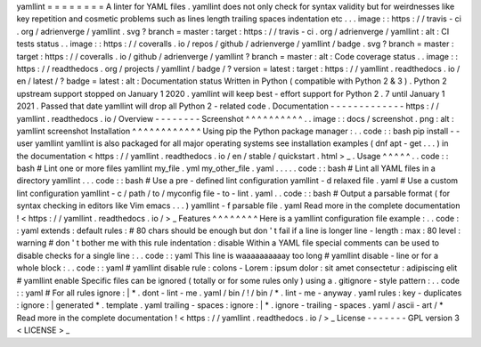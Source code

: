 yamllint
=
=
=
=
=
=
=
=
A
linter
for
YAML
files
.
yamllint
does
not
only
check
for
syntax
validity
but
for
weirdnesses
like
key
repetition
and
cosmetic
problems
such
as
lines
length
trailing
spaces
indentation
etc
.
.
.
image
:
:
https
:
/
/
travis
-
ci
.
org
/
adrienverge
/
yamllint
.
svg
?
branch
=
master
:
target
:
https
:
/
/
travis
-
ci
.
org
/
adrienverge
/
yamllint
:
alt
:
CI
tests
status
.
.
image
:
:
https
:
/
/
coveralls
.
io
/
repos
/
github
/
adrienverge
/
yamllint
/
badge
.
svg
?
branch
=
master
:
target
:
https
:
/
/
coveralls
.
io
/
github
/
adrienverge
/
yamllint
?
branch
=
master
:
alt
:
Code
coverage
status
.
.
image
:
:
https
:
/
/
readthedocs
.
org
/
projects
/
yamllint
/
badge
/
?
version
=
latest
:
target
:
https
:
/
/
yamllint
.
readthedocs
.
io
/
en
/
latest
/
?
badge
=
latest
:
alt
:
Documentation
status
Written
in
Python
(
compatible
with
Python
2
&
3
)
.
Python
2
upstream
support
stopped
on
January
1
2020
.
yamllint
will
keep
best
-
effort
support
for
Python
2
.
7
until
January
1
2021
.
Passed
that
date
yamllint
will
drop
all
Python
2
-
related
code
.
Documentation
-
-
-
-
-
-
-
-
-
-
-
-
-
https
:
/
/
yamllint
.
readthedocs
.
io
/
Overview
-
-
-
-
-
-
-
-
Screenshot
^
^
^
^
^
^
^
^
^
^
.
.
image
:
:
docs
/
screenshot
.
png
:
alt
:
yamllint
screenshot
Installation
^
^
^
^
^
^
^
^
^
^
^
^
Using
pip
the
Python
package
manager
:
.
.
code
:
:
bash
pip
install
-
-
user
yamllint
yamllint
is
also
packaged
for
all
major
operating
systems
see
installation
examples
(
dnf
apt
-
get
.
.
.
)
in
the
documentation
<
https
:
/
/
yamllint
.
readthedocs
.
io
/
en
/
stable
/
quickstart
.
html
>
_
.
Usage
^
^
^
^
^
.
.
code
:
:
bash
#
Lint
one
or
more
files
yamllint
my_file
.
yml
my_other_file
.
yaml
.
.
.
.
.
code
:
:
bash
#
Lint
all
YAML
files
in
a
directory
yamllint
.
.
.
code
:
:
bash
#
Use
a
pre
-
defined
lint
configuration
yamllint
-
d
relaxed
file
.
yaml
#
Use
a
custom
lint
configuration
yamllint
-
c
/
path
/
to
/
myconfig
file
-
to
-
lint
.
yaml
.
.
code
:
:
bash
#
Output
a
parsable
format
(
for
syntax
checking
in
editors
like
Vim
emacs
.
.
.
)
yamllint
-
f
parsable
file
.
yaml
Read
more
in
the
complete
documentation
!
<
https
:
/
/
yamllint
.
readthedocs
.
io
/
>
_
Features
^
^
^
^
^
^
^
^
Here
is
a
yamllint
configuration
file
example
:
.
.
code
:
:
yaml
extends
:
default
rules
:
#
80
chars
should
be
enough
but
don
'
t
fail
if
a
line
is
longer
line
-
length
:
max
:
80
level
:
warning
#
don
'
t
bother
me
with
this
rule
indentation
:
disable
Within
a
YAML
file
special
comments
can
be
used
to
disable
checks
for
a
single
line
:
.
.
code
:
:
yaml
This
line
is
waaaaaaaaaay
too
long
#
yamllint
disable
-
line
or
for
a
whole
block
:
.
.
code
:
:
yaml
#
yamllint
disable
rule
:
colons
-
Lorem
:
ipsum
dolor
:
sit
amet
consectetur
:
adipiscing
elit
#
yamllint
enable
Specific
files
can
be
ignored
(
totally
or
for
some
rules
only
)
using
a
.
gitignore
-
style
pattern
:
.
.
code
:
:
yaml
#
For
all
rules
ignore
:
|
*
.
dont
-
lint
-
me
.
yaml
/
bin
/
!
/
bin
/
*
.
lint
-
me
-
anyway
.
yaml
rules
:
key
-
duplicates
:
ignore
:
|
generated
*
.
template
.
yaml
trailing
-
spaces
:
ignore
:
|
*
.
ignore
-
trailing
-
spaces
.
yaml
/
ascii
-
art
/
*
Read
more
in
the
complete
documentation
!
<
https
:
/
/
yamllint
.
readthedocs
.
io
/
>
_
License
-
-
-
-
-
-
-
GPL
version
3
<
LICENSE
>
_
